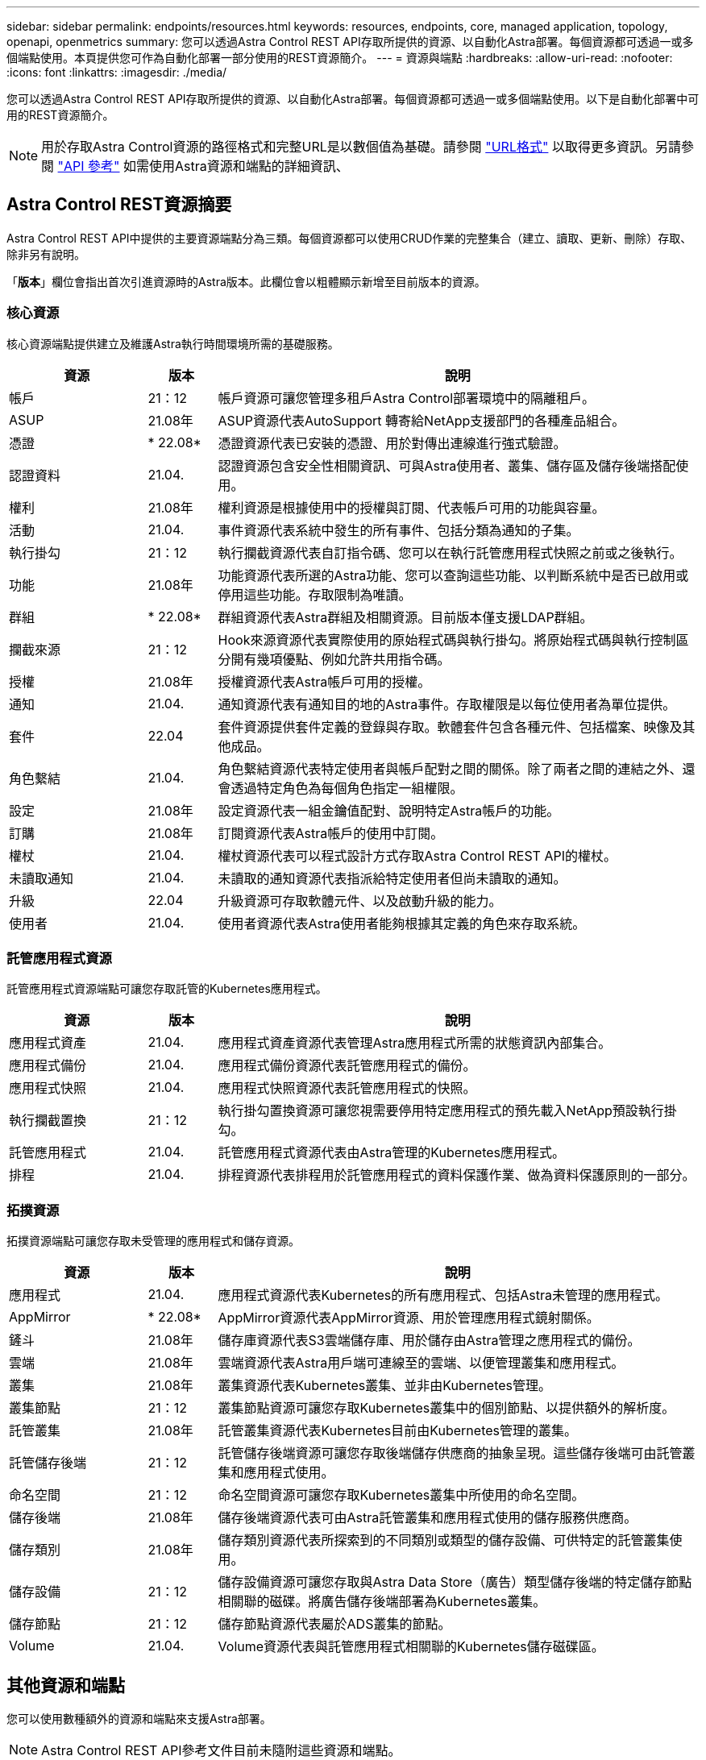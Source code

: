 ---
sidebar: sidebar 
permalink: endpoints/resources.html 
keywords: resources, endpoints, core, managed application, topology, openapi, openmetrics 
summary: 您可以透過Astra Control REST API存取所提供的資源、以自動化Astra部署。每個資源都可透過一或多個端點使用。本頁提供您可作為自動化部署一部分使用的REST資源簡介。 
---
= 資源與端點
:hardbreaks:
:allow-uri-read: 
:nofooter: 
:icons: font
:linkattrs: 
:imagesdir: ./media/


[role="lead"]
您可以透過Astra Control REST API存取所提供的資源、以自動化Astra部署。每個資源都可透過一或多個端點使用。以下是自動化部署中可用的REST資源簡介。


NOTE: 用於存取Astra Control資源的路徑格式和完整URL是以數個值為基礎。請參閱 link:../rest-core/url_format.html["URL格式"] 以取得更多資訊。另請參閱 link:../reference/api_reference.html["API 參考"] 如需使用Astra資源和端點的詳細資訊、



== Astra Control REST資源摘要

Astra Control REST API中提供的主要資源端點分為三類。每個資源都可以使用CRUD作業的完整集合（建立、讀取、更新、刪除）存取、除非另有說明。

「*版本*」欄位會指出首次引進資源時的Astra版本。此欄位會以粗體顯示新增至目前版本的資源。



=== 核心資源

核心資源端點提供建立及維護Astra執行時間環境所需的基礎服務。

[cols="20,10,70"]
|===
| 資源 | 版本 | 說明 


| 帳戶 | 21：12 | 帳戶資源可讓您管理多租戶Astra Control部署環境中的隔離租戶。 


| ASUP | 21.08年 | ASUP資源代表AutoSupport 轉寄給NetApp支援部門的各種產品組合。 


| 憑證 | * 22.08* | 憑證資源代表已安裝的憑證、用於對傳出連線進行強式驗證。 


| 認證資料 | 21.04. | 認證資源包含安全性相關資訊、可與Astra使用者、叢集、儲存區及儲存後端搭配使用。 


| 權利 | 21.08年 | 權利資源是根據使用中的授權與訂閱、代表帳戶可用的功能與容量。 


| 活動 | 21.04. | 事件資源代表系統中發生的所有事件、包括分類為通知的子集。 


| 執行掛勾 | 21：12 | 執行攔截資源代表自訂指令碼、您可以在執行託管應用程式快照之前或之後執行。 


| 功能 | 21.08年 | 功能資源代表所選的Astra功能、您可以查詢這些功能、以判斷系統中是否已啟用或停用這些功能。存取限制為唯讀。 


| 群組 | * 22.08* | 群組資源代表Astra群組及相關資源。目前版本僅支援LDAP群組。 


| 攔截來源 | 21：12 | Hook來源資源代表實際使用的原始程式碼與執行掛勾。將原始程式碼與執行控制區分開有幾項優點、例如允許共用指令碼。 


| 授權 | 21.08年 | 授權資源代表Astra帳戶可用的授權。 


| 通知 | 21.04. | 通知資源代表有通知目的地的Astra事件。存取權限是以每位使用者為單位提供。 


| 套件 | 22.04 | 套件資源提供套件定義的登錄與存取。軟體套件包含各種元件、包括檔案、映像及其他成品。 


| 角色繫結 | 21.04. | 角色繫結資源代表特定使用者與帳戶配對之間的關係。除了兩者之間的連結之外、還會透過特定角色為每個角色指定一組權限。 


| 設定 | 21.08年 | 設定資源代表一組金鑰值配對、說明特定Astra帳戶的功能。 


| 訂購 | 21.08年 | 訂閱資源代表Astra帳戶的使用中訂閱。 


| 權杖 | 21.04. | 權杖資源代表可以程式設計方式存取Astra Control REST API的權杖。 


| 未讀取通知 | 21.04. | 未讀取的通知資源代表指派給特定使用者但尚未讀取的通知。 


| 升級 | 22.04 | 升級資源可存取軟體元件、以及啟動升級的能力。 


| 使用者 | 21.04. | 使用者資源代表Astra使用者能夠根據其定義的角色來存取系統。 
|===


=== 託管應用程式資源

託管應用程式資源端點可讓您存取託管的Kubernetes應用程式。

[cols="20,10,70"]
|===
| 資源 | 版本 | 說明 


| 應用程式資產 | 21.04. | 應用程式資產資源代表管理Astra應用程式所需的狀態資訊內部集合。 


| 應用程式備份 | 21.04. | 應用程式備份資源代表託管應用程式的備份。 


| 應用程式快照 | 21.04. | 應用程式快照資源代表託管應用程式的快照。 


| 執行攔截置換 | 21：12 | 執行掛勾置換資源可讓您視需要停用特定應用程式的預先載入NetApp預設執行掛勾。 


| 託管應用程式 | 21.04. | 託管應用程式資源代表由Astra管理的Kubernetes應用程式。 


| 排程 | 21.04. | 排程資源代表排程用於託管應用程式的資料保護作業、做為資料保護原則的一部分。 
|===


=== 拓撲資源

拓撲資源端點可讓您存取未受管理的應用程式和儲存資源。

[cols="20,10,70"]
|===
| 資源 | 版本 | 說明 


| 應用程式 | 21.04. | 應用程式資源代表Kubernetes的所有應用程式、包括Astra未管理的應用程式。 


| AppMirror | * 22.08* | AppMirror資源代表AppMirror資源、用於管理應用程式鏡射關係。 


| 鏟斗 | 21.08年 | 儲存庫資源代表S3雲端儲存庫、用於儲存由Astra管理之應用程式的備份。 


| 雲端 | 21.08年 | 雲端資源代表Astra用戶端可連線至的雲端、以便管理叢集和應用程式。 


| 叢集 | 21.08年 | 叢集資源代表Kubernetes叢集、並非由Kubernetes管理。 


| 叢集節點 | 21：12 | 叢集節點資源可讓您存取Kubernetes叢集中的個別節點、以提供額外的解析度。 


| 託管叢集 | 21.08年 | 託管叢集資源代表Kubernetes目前由Kubernetes管理的叢集。 


| 託管儲存後端 | 21：12 | 託管儲存後端資源可讓您存取後端儲存供應商的抽象呈現。這些儲存後端可由託管叢集和應用程式使用。 


| 命名空間 | 21：12 | 命名空間資源可讓您存取Kubernetes叢集中所使用的命名空間。 


| 儲存後端 | 21.08年 | 儲存後端資源代表可由Astra託管叢集和應用程式使用的儲存服務供應商。 


| 儲存類別 | 21.08年 | 儲存類別資源代表所探索到的不同類別或類型的儲存設備、可供特定的託管叢集使用。 


| 儲存設備 | 21：12 | 儲存設備資源可讓您存取與Astra Data Store（廣告）類型儲存後端的特定儲存節點相關聯的磁碟。將廣告儲存後端部署為Kubernetes叢集。 


| 儲存節點 | 21：12 | 儲存節點資源代表屬於ADS叢集的節點。 


| Volume | 21.04. | Volume資源代表與託管應用程式相關聯的Kubernetes儲存磁碟區。 
|===


== 其他資源和端點

您可以使用數種額外的資源和端點來支援Astra部署。


NOTE: Astra Control REST API參考文件目前未隨附這些資源和端點。

OpenAPI:: OpenAPI端點可讓您存取目前的OpenAPI Json文件及其他相關資源。
OpenMetrics:: OpenMetrics端點可透過OpenMetrics資源存取帳戶指標。Astra Control Center部署模式可提供支援。

